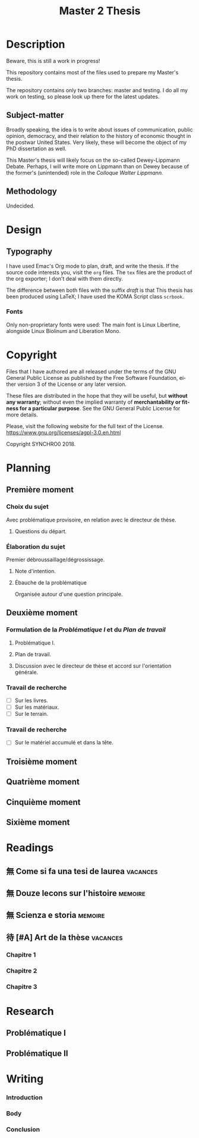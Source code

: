 * Description
Beware, this is still a work in progress!

This repository contains most of the files used to prepare my Master's
thesis. 

The repository contains only two branches: master and testing. I do all my
work on testing, so please look up there for the latest updates. 
** Subject-matter 
Broadly speaking, the idea is to write about issues of communication,
public opinion, democracy, and their relation to the history of economic
thought in the postwar United States. Very likely, these will become the
object of my PhD dissertation as well.
 
This Master's thesis will likely focus on the so-called Dewey-Lippmann
Debate. Perhaps, I will write more on Lippmann than on Dewey because of the
former's (unintended) role in the /Colloque Walter Lippmann./
** Methodology
Undecided.
* Design  
** Typography
I have used Emac's Org mode to plan, draft, and write the thesis. If the
source code interests you, visit the ~org~ files. The ~tex~ files are the
product of the org exporter; I don't deal with them directly. 

The difference between both files with the suffix /draft/ is that 
This thesis has been produced using LaTeX; I have used the KOMA Script class
~scrbook~.
*** Fonts
Only non-proprietary fonts were used: The main font is Linux Libertine,
alongside Linux Biolinum and Liberation Mono.
* Copyright
[[./images/agpl3.png]]

Files that I have authored are all released under the terms of the GNU
General Public License as published by the Free Software Foundation, either
version 3 of the License or any later version.

These files are distributed in the hope that they will be useful, but
*without any warranty*; without even the implied warranty of *merchantability
or fitness for a particular purpose*. See the GNU General Public License for
more details.

Please, visit the following website for the full text of the License.
https://www.gnu.org/licenses/agpl-3.0.en.html

Copyright SYNCHRO0 2018.
* Planning
** Première moment 
:PROPERTIES:
:DURATION: 2 à 3.5 mois.
:END:
*** Choix du sujet  
:NOTES:
Avec problématique provisoire, en relation avec le directeur de thèse. 
:END:
**** Questions du départ. 
*** Élaboration du sujet 
:NOTES:
Premier débroussaillage/dégrossissage.
:END:
**** Note d'intention.
**** Ébauche de la problématique  
:NOTES:
Organisée autour d'une question principale.
:END:
** Deuxième moment 
:PROPERTIES:
:DURATION: Environ 15 mois.
:END:
*** Formulation de la /Problématique I/ et du /Plan de travail/
**** Problématique I.
**** Plan de travail.
**** Discussion avec  le directeur de thèse et accord sur l'orientation générale.
*** Travail de recherche 
- [ ] Sur les livres.
- [ ] Sur les matériaux.
- [ ] Sur le terrain.
*** Travail de recherche 
- [ ] Sur le matériel accumulé et dans la tête. 
** Troisième moment 
:PROPERTIES:
:DURATION: Environ 3 mois.
:END:
** Quatrième moment 
:PROPERTIES:
:DURATION: Environ 9 mois.
:END:
** Cinquième moment 
:PROPERTIES:
:DURATION: 2 à 3.5 mois.
:END:
** Sixième moment 
:PROPERTIES:
:DURATION: 
:END:
* Readings
** 無 Come si fa una tesi de laurea                                            :vacances:
** 無 Douze lecons sur l'histoire                                              :memoire:
** 無 Scienza e storia                                                         :memoire:
** 待 [#A] Art  de la thèse                                                    :vacances:
*** Chapitre 1
*** Chapitre 2
*** Chapitre 3
* Research
** Problématique I
** Problématique II
* Writing  
*** Introduction
*** Body
*** Conclusion
* Settings                                                                      :noexport:ARCHIVE:
#+STARTUP: indent hidestars contents logdrawer
 #+TITLE: Master 2 Thesis
#+LANGUAGE: en
#+EXPORT_SELECT_TAGS: export
#+EXPORT_EXCLUDE_TAGS: noexport
